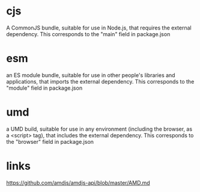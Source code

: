 * cjs
A CommonJS bundle, suitable for use in Node.js, that requires the external dependency. This corresponds to the "main" field in package.json

* esm
an ES module bundle, suitable for use in other people's libraries and applications, that imports the external dependency. This corresponds to the "module" field in package.json

* umd
a UMD build, suitable for use in any environment (including the browser, as a <script> tag), that includes the external dependency. This corresponds to the "browser" field in package.json

* links
https://github.com/amdjs/amdjs-api/blob/master/AMD.md

